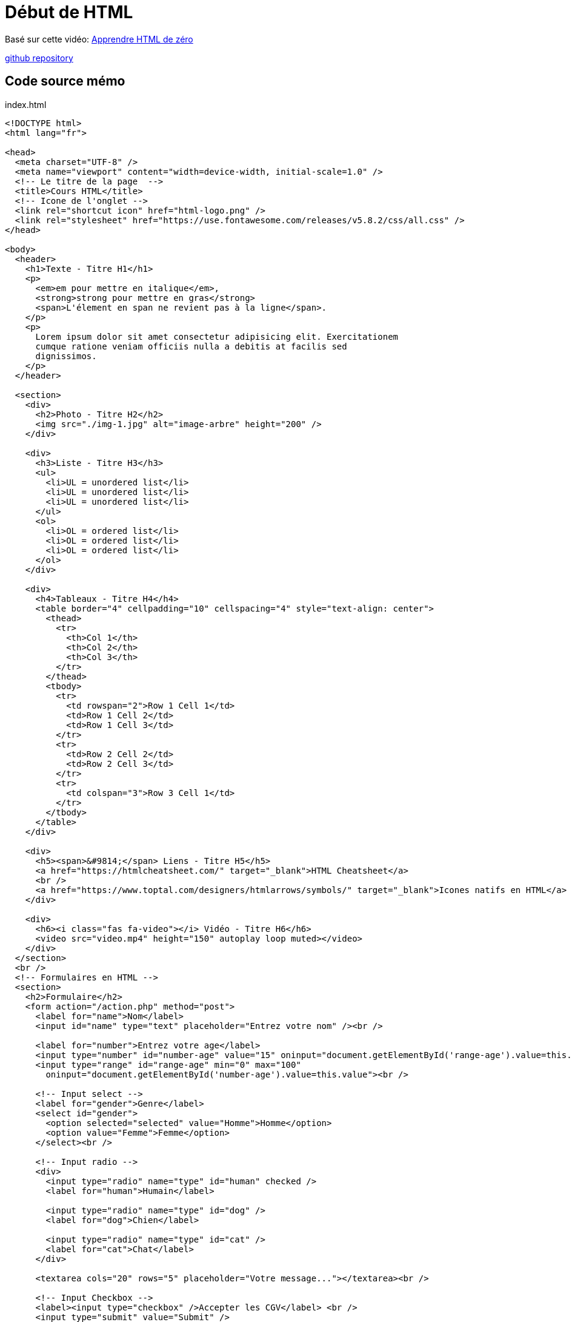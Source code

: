 = Début de HTML

Basé sur cette vidéo: https://youtu.be/qsbkZ7gIKnc[Apprendre HTML de zéro]

https://github.com/cheroliv/html-css-codebase/tree/master/01_d%C3%A9but-html[github repository]

[#début_html]
== Code source mémo

index.html
[source,html]
----
<!DOCTYPE html>
<html lang="fr">

<head>
  <meta charset="UTF-8" />
  <meta name="viewport" content="width=device-width, initial-scale=1.0" />
  <!-- Le titre de la page  -->
  <title>Cours HTML</title>
  <!-- Icone de l'onglet -->
  <link rel="shortcut icon" href="html-logo.png" />
  <link rel="stylesheet" href="https://use.fontawesome.com/releases/v5.8.2/css/all.css" />
</head>

<body>
  <header>
    <h1>Texte - Titre H1</h1>
    <p>
      <em>em pour mettre en italique</em>,
      <strong>strong pour mettre en gras</strong>
      <span>L'élement en span ne revient pas à la ligne</span>.
    </p>
    <p>
      Lorem ipsum dolor sit amet consectetur adipisicing elit. Exercitationem
      cumque ratione veniam officiis nulla a debitis at facilis sed
      dignissimos.
    </p>
  </header>

  <section>
    <div>
      <h2>Photo - Titre H2</h2>
      <img src="./img-1.jpg" alt="image-arbre" height="200" />
    </div>

    <div>
      <h3>Liste - Titre H3</h3>
      <ul>
        <li>UL = unordered list</li>
        <li>UL = unordered list</li>
        <li>UL = unordered list</li>
      </ul>
      <ol>
        <li>OL = ordered list</li>
        <li>OL = ordered list</li>
        <li>OL = ordered list</li>
      </ol>
    </div>

    <div>
      <h4>Tableaux - Titre H4</h4>
      <table border="4" cellpadding="10" cellspacing="4" style="text-align: center">
        <thead>
          <tr>
            <th>Col 1</th>
            <th>Col 2</th>
            <th>Col 3</th>
          </tr>
        </thead>
        <tbody>
          <tr>
            <td rowspan="2">Row 1 Cell 1</td>
            <td>Row 1 Cell 2</td>
            <td>Row 1 Cell 3</td>
          </tr>
          <tr>
            <td>Row 2 Cell 2</td>
            <td>Row 2 Cell 3</td>
          </tr>
          <tr>
            <td colspan="3">Row 3 Cell 1</td>
          </tr>
        </tbody>
      </table>
    </div>

    <div>
      <h5><span>&#9814;</span> Liens - Titre H5</h5>
      <a href="https://htmlcheatsheet.com/" target="_blank">HTML Cheatsheet</a>
      <br />
      <a href="https://www.toptal.com/designers/htmlarrows/symbols/" target="_blank">Icones natifs en HTML</a>
    </div>

    <div>
      <h6><i class="fas fa-video"></i> Vidéo - Titre H6</h6>
      <video src="video.mp4" height="150" autoplay loop muted></video>
    </div>
  </section>
  <br />
  <!-- Formulaires en HTML -->
  <section>
    <h2>Formulaire</h2>
    <form action="/action.php" method="post">
      <label for="name">Nom</label>
      <input id="name" type="text" placeholder="Entrez votre nom" /><br />

      <label for="number">Entrez votre age</label>
      <input type="number" id="number-age" value="15" oninput="document.getElementById('range-age').value=this.value">
      <input type="range" id="range-age" min="0" max="100"
        oninput="document.getElementById('number-age').value=this.value"><br />

      <!-- Input select -->
      <label for="gender">Genre</label>
      <select id="gender">
        <option selected="selected" value="Homme">Homme</option>
        <option value="Femme">Femme</option>
      </select><br />

      <!-- Input radio -->
      <div>
        <input type="radio" name="type" id="human" checked />
        <label for="human">Humain</label>

        <input type="radio" name="type" id="dog" />
        <label for="dog">Chien</label>

        <input type="radio" name="type" id="cat" />
        <label for="cat">Chat</label>
      </div>

      <textarea cols="20" rows="5" placeholder="Votre message..."></textarea><br />

      <!-- Input Checkbox -->
      <label><input type="checkbox" />Accepter les CGV</label> <br />
      <input type="submit" value="Submit" />
    </form>
  </section>
  <br />
  <!-- Mail & envoi de fichiers -->
  <footer>
    <a href="mailto:fs@gmail.com">Ecrivez-moi !</a>
    <br />
    <a href="notice.txt" download="nom-du-fichier">Télécharger la notice</a>
    <details>
      <summary>Plus d'infos</summary>
      <p>
        Lorem ipsum dolor, sit amet consectetur adipisicing elit. Harum,
        repellendus.
      </p>
    </details>
  </footer>
</body>

</html>
----

link:../README.adoc#toc[Table des matieres] 
// [[next section]]